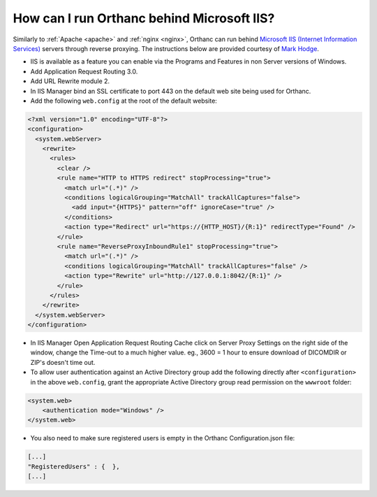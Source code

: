 .. _iis:

How can I run Orthanc behind Microsoft IIS?
===========================================

Similarly to :ref:`Apache <apache>` and :ref:`nginx <nginx>`, Orthanc
can run behind `Microsoft IIS (Internet Information Services)
<https://en.wikipedia.org/wiki/Internet_Information_Services>`__
servers through reverse proxying. The instructions below are provided
courtesy of `Mark Hodge
<https://groups.google.com/d/msg/orthanc-users/3-b3cLBAr8U/QIePcADMAAAJ>`__.

- IIS is available as a feature you can enable via the Programs and Features in non Server versions of Windows.

- Add Application Request Routing 3.0.

- Add URL Rewrite module 2.

- In IIS Manager bind an SSL certificate to port 443 on the default web site being used for Orthanc.

- Add the following ``web.config`` at the root of the default website:

.. code-block:: xml

    <?xml version="1.0" encoding="UTF-8"?>
    <configuration>
      <system.webServer>
        <rewrite>
          <rules>
            <clear />
            <rule name="HTTP to HTTPS redirect" stopProcessing="true">
              <match url="(.*)" />
              <conditions logicalGrouping="MatchAll" trackAllCaptures="false">
                <add input="{HTTPS}" pattern="off" ignoreCase="true" />
              </conditions>
              <action type="Redirect" url="https://{HTTP_HOST}/{R:1}" redirectType="Found" />
            </rule>
            <rule name="ReverseProxyInboundRule1" stopProcessing="true">
              <match url="(.*)" />
              <conditions logicalGrouping="MatchAll" trackAllCaptures="false" />
              <action type="Rewrite" url="http://127.0.0.1:8042/{R:1}" />
            </rule>
          </rules>
        </rewrite>
      </system.webServer>
    </configuration>

- In IIS Manager Open Application Request Routing Cache click on
  Server Proxy Settings on the right side of the window, change the
  Time-out to a much higher value. eg., 3600 = 1 hour to ensure
  download of DICOMDIR or ZIP's doesn't time out.

- To allow user authentication against an Active Directory group add
  the following directly after ``<configuration>`` in the above
  ``web.config``, grant the appropriate Active Directory group read
  permission on the ``wwwroot`` folder:
 
.. code-block:: xml

    <system.web>
        <authentication mode="Windows" />
    </system.web>

- You also need to make sure registered users is empty in the Orthanc Configuration.json file:

.. code-block:: json

    [...]
    "RegisteredUsers" : {  },
    [...]
